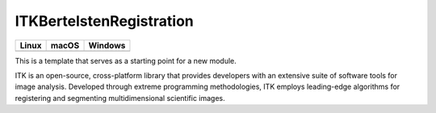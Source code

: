 ITKBertelstenRegistration
=================================

.. |CircleCI| image:: https://circleci.com/gh/Besler/ITKBertelstenRegistration.svg?style=shield
    :target: https://circleci.com/gh/Besler/ITKBertelstenRegistration

.. |TravisCI| image:: https://travis-ci.org/Besler/ITKBertelstenRegistration.svg?branch=master
    :target: https://travis-ci.org/Besler/ITKBertelstenRegistration

.. |AppVeyor| image:: https://img.shields.io/appveyor/ci/Besler/itkbertelstenregistration.svg
    :target: https://ci.appveyor.com/project/Besler/itkbertelstenregistration

=========== =========== ===========
   Linux      macOS       Windows
=========== =========== ===========
|CircleCI|  |TravisCI|  |AppVeyor|
=========== =========== ===========

This is a template that serves as a starting point for a new module.

ITK is an open-source, cross-platform library that provides developers with an extensive suite of software tools for image analysis. Developed through extreme programming methodologies, ITK employs leading-edge algorithms for registering and segmenting multidimensional scientific images.
